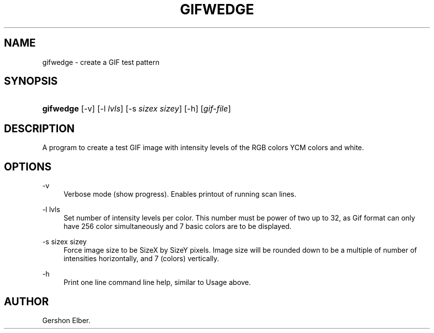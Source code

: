 '\" t
.\"     Title: gifwedge
.\"    Author: [see the "Author" section]
.\" Generator: DocBook XSL Stylesheets v1.76.1 <http://docbook.sf.net/>
.\"      Date: 2 May 2012
.\"    Manual: GIFLIB Documentation
.\"    Source: GIFLIB
.\"  Language: English
.\"
.TH "GIFWEDGE" "1" "2 May 2012" "GIFLIB" "GIFLIB Documentation"
.\" -----------------------------------------------------------------
.\" * Define some portability stuff
.\" -----------------------------------------------------------------
.\" ~~~~~~~~~~~~~~~~~~~~~~~~~~~~~~~~~~~~~~~~~~~~~~~~~~~~~~~~~~~~~~~~~
.\" http://bugs.debian.org/507673
.\" http://lists.gnu.org/archive/html/groff/2009-02/msg00013.html
.\" ~~~~~~~~~~~~~~~~~~~~~~~~~~~~~~~~~~~~~~~~~~~~~~~~~~~~~~~~~~~~~~~~~
.ie \n(.g .ds Aq \(aq
.el       .ds Aq '
.\" -----------------------------------------------------------------
.\" * set default formatting
.\" -----------------------------------------------------------------
.\" disable hyphenation
.nh
.\" disable justification (adjust text to left margin only)
.ad l
.\" -----------------------------------------------------------------
.\" * MAIN CONTENT STARTS HERE *
.\" -----------------------------------------------------------------
.SH "NAME"
gifwedge \- create a GIF test pattern
.SH "SYNOPSIS"
.HP \w'\fBgifwedge\fR\ 'u
\fBgifwedge\fR [\-v] [\-l\ \fIlvls\fR] [\-s\ \fIsizex\fR\ \fIsizey\fR] [\-h] [\fIgif\-file\fR]
.SH "DESCRIPTION"
.PP
A program to create a test GIF image with intensity levels of the RGB colors YCM colors and white\&.
.SH "OPTIONS"
.PP
\-v
.RS 4
Verbose mode (show progress)\&. Enables printout of running scan lines\&.
.RE
.PP
\-l lvls
.RS 4
Set number of intensity levels per color\&. This number must be power of two up to 32, as Gif format can only have 256 color simultaneously and 7 basic colors are to be displayed\&.
.RE
.PP
\-s sizex sizey
.RS 4
Force image size to be SizeX by SizeY pixels\&. Image size will be rounded down to be a multiple of number of intensities horizontally, and 7 (colors) vertically\&.
.RE
.PP
\-h
.RS 4
Print one line command line help, similar to Usage above\&.
.RE
.SH "AUTHOR"
.PP
Gershon Elber\&.
